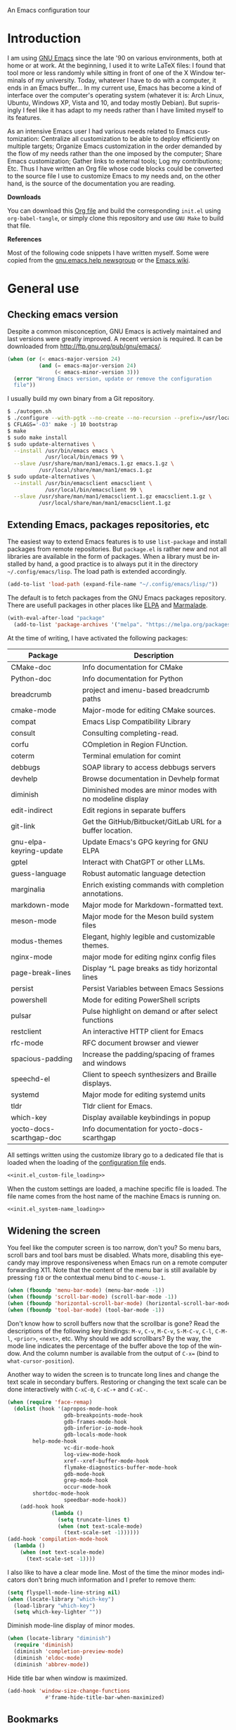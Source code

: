 An Emacs configuration tour

#+startup: overview
#+language: en
#+drawers: PROPERTIES FEEDSTATUS
#+filetags: emacs
#+todo: TODO | DONE CANCELED
#+style: <link rel="stylesheet" type="text/css" href="css/clean.css" />
#+options: H:2 toc:nil todo:t email:t ^:nil

* Introduction

I am using [[http://www.gnu.org/software/emacs/][GNU Emacs]] since the late '90 on various environments, both
at home or at work. At the beginning, I used it to write LaTeX files:
I found that tool more or less randomly while sitting in front of one
of the X Window terminals of my university. Today, whatever I have to
do with a computer, it ends in an Emacs buffer... In my current use,
Emacs has become a kind of interface over the computer's operating
system (whatever it is: Arch Linux, Ubuntu, Windows XP, Vista and 10,
and today mostly Debian).  But suprisingly I feel like it has adapt to
my needs rather than I have limited myself to its features.

As an intensive Emacs user I had various needs related to Emacs
customization: Centralize all customization to be able to deploy
efficiently on multiple targets; Organize Emacs customization in the
order demanded by the flow of my needs rather than the one imposed by
the computer; Share Emacs customization; Gather links to external
tools; Log my contributions; Etc. Thus I have written an Org file
whose code blocks could be converted to the source file I use to
customize Emacs to my needs and, on the other hand, is the source of
the documentation you are reading.

*Downloads*

You can download this [[file:README.org][Org file]] and build the corresponding =init.el= using
=org-babel-tangle=, or simply clone this repository and use =GNU Make=
to build that file.

*References*

Most of the following code snippets I have written myself. Some were
copied from the [[https://lists.gnu.org/mailman/listinfo/help-gnu-emacs][gnu.emacs.help newsgroup]] or the [[http://www.emacswiki.org/][Emacs wiki]].

* General use
** Header                                                          :noexport:

#+begin_src emacs-lisp :tangle init.el :noweb tangle
<<init.el_header>>
#+end_src

** Checking emacs version

Despite a common misconception, GNU Emacs is actively maintained and
last versions were greatly improved. A recent version is required. It
can be downloaded from http://ftp.gnu.org/pub/gnu/emacs/.

#+begin_src emacs-lisp :tangle init.el
(when (or (< emacs-major-version 24)
          (and (= emacs-major-version 24)
               (< emacs-minor-version 3)))
  (error "Wrong Emacs version, update or remove the configuration
  file"))
#+end_src

I usually build my own binary from a Git repository.

#+begin_src sh
    $ ./autogen.sh
    $ ./configure --with-pgtk --no-create --no-recursion --prefix=/usr/local
    $ CFLAGS='-O3' make -j 10 bootstrap
    $ make
    $ sudo make install
    $ sudo update-alternatives \
      --install /usr/bin/emacs emacs \
                /usr/local/bin/emacs 99 \
      --slave /usr/share/man/man1/emacs.1.gz emacs.1.gz \
              /usr/local/share/man/man1/emacs.1.gz
    $ sudo update-alternatives \
      --install /usr/bin/emacsclient emacsclient \
                /usr/local/bin/emacsclient 99 \
      --slave /usr/share/man/man1/emacsclient.1.gz emacsclient.1.gz \
              /usr/local/share/man/man1/emacsclient.1.gz
#+end_src

** Extending Emacs, packages repositories, etc

The easiest way to extend Emacs features is to use =list-package= and
install packages from remote repositories. But =package.el= is rather
new and not all libraries are available in the form of packages. When
a library must be installed by hand, a good practice is to always put
it in the directory =~/.config/emacs/lisp=. The load path is extended
accordingly.

#+begin_src emacs-lisp :tangle init.el
(add-to-list 'load-path (expand-file-name "~/.config/emacs/lisp/"))
#+end_src

The default is to fetch packages from the GNU Emacs packages
repository. There are usefull packages in other places like [[http://tromey.com/elpa/][ELPA]] and
[[http://marmalade-repo.org/][Marmalade]].

#+begin_src emacs-lisp :tangle init.el
(with-eval-after-load "package"
  (add-to-list 'package-archives '("melpa". "https://melpa.org/packages/")))
#+end_src

At the time of writing, I have activated the following packages:

#+begin_src emacs-lisp :exports results :results value raw
(let ((descriptions "|Package|Description|\n|---|\n"))
  (dolist (package (sort package-alist) descriptions)
    (let ((name (car package))
          (desc (package-desc-summary (cadr package))))
    (setq descriptions
          (concat descriptions (format "|%s|%s|\n" name desc))))))
#+end_src

#+RESULTS:
| Package                  | Description                                                |
|--------------------------+------------------------------------------------------------|
| CMake-doc                | Info documentation for CMake                               |
| Python-doc               | Info documentation for Python                              |
| breadcrumb               | project and imenu-based breadcrumb paths                   |
| cmake-mode               | Major-mode for editing CMake sources.                      |
| compat                   | Emacs Lisp Compatibility Library                           |
| consult                  | Consulting completing-read.                                |
| corfu                    | COmpletion in Region FUnction.                             |
| coterm                   | Terminal emulation for comint                              |
| debbugs                  | SOAP library to access debbugs servers                     |
| devhelp                  | Browse documentation in Devhelp format                     |
| diminish                 | Diminished modes are minor modes with no modeline display  |
| edit-indirect            | Edit regions in separate buffers                           |
| git-link                 | Get the GitHub/Bitbucket/GitLab URL for a buffer location. |
| gnu-elpa-keyring-update  | Update Emacs's GPG keyring for GNU ELPA                    |
| gptel                    | Interact with ChatGPT or other LLMs.                       |
| guess-language           | Robust automatic language detection                        |
| marginalia               | Enrich existing commands with completion annotations.      |
| markdown-mode            | Major mode for Markdown-formatted text.                    |
| meson-mode               | Major mode for the Meson build system files                |
| modus-themes             | Elegant, highly legible and customizable themes.           |
| nginx-mode               | major mode for editing nginx config files                  |
| page-break-lines         | Display ^L page breaks as tidy horizontal lines            |
| persist                  | Persist Variables between Emacs Sessions                   |
| powershell               | Mode for editing PowerShell scripts                        |
| pulsar                   | Pulse highlight on demand or after select functions        |
| restclient               | An interactive HTTP client for Emacs                       |
| rfc-mode                 | RFC document browser and viewer                            |
| spacious-padding         | Increase the padding/spacing of frames and windows         |
| speechd-el               | Client to speech synthesizers and Braille displays.        |
| systemd                  | Major mode for editing systemd units                       |
| tldr                     | Tldr client for Emacs.                                     |
| which-key                | Display available keybindings in popup                     |
| yocto-docs-scarthgap-doc | Info documentation for yocto-docs-scarthgap                |


All settings written using the customize library go to a dedicated
file that is loaded when the loading of the [[file:.init.el][configuration file]] ends.

#+begin_src emacs-lisp :noweb yes
<<init.el_custom-file_loading>>
#+end_src

When the custom settings are loaded, a machine specific file is
loaded. The file name comes from the host name of the machine Emacs is
running on.

#+begin_src emacs-lisp :noweb yes
<<init.el_system-name_loading>>
#+end_src

** Widening the screen

You feel like the computer screen is too narrow, don't you? So menu
bars, scroll bars and tool bars must be disabled. Whats more,
disabling this eyecandy may improve responsiveness when Emacs run on a
remote computer forwarding X11. Note that the content of the menu bar
is still available by pressing =f10= or the contextual menu bind to
=C-mouse-1=.

#+begin_src emacs-lisp :tangle init.el
(when (fboundp 'menu-bar-mode) (menu-bar-mode -1))
(when (fboundp 'scroll-bar-mode) (scroll-bar-mode -1))
(when (fboundp 'horizontal-scroll-bar-mode) (horizontal-scroll-bar-mode -1))
(when (fboundp 'tool-bar-mode) (tool-bar-mode -1))
#+end_src

Don't know how to scroll buffers now that the scrollbar is gone? Read
the descriptions of the following key bindings: =M-v=, =C-v=, =M-C-v=,
=S-M-C-v=, =C-l=, =C-M-l=, =<prior>=, =<next>=, etc. Why should we add
scrollbars? By the way, the mode line indicates the percentage of the
buffer above the top of the window. And the column number is available
from the output of =C-x== (bind to =what-cursor-position=).

Another way to widen the screen is to truncate long lines and change
the text scale in secondary buffers. Restoring or changing the text
scale can be done interactively with =C-xC-0=, =C-xC-+= and =C-xC-=.

#+begin_src emacs-lisp :tangle init.el
  (when (require 'face-remap)
    (dolist (hook '(apropos-mode-hook
                    gdb-breakpoints-mode-hook
                    gdb-frames-mode-hook
                    gdb-inferior-io-mode-hook
                    gdb-locals-mode-hook
  		  help-mode-hook
                    vc-dir-mode-hook
                    log-view-mode-hook
                    xref--xref-buffer-mode-hook
                    flymake-diagnostics-buffer-mode-hook
                    gdb-mode-hook
                    grep-mode-hook
                    occur-mode-hook
  		  shortdoc-mode-hook
                    speedbar-mode-hook))
      (add-hook hook
                (lambda ()
                  (setq truncate-lines t)
                  (when (not text-scale-mode)
                    (text-scale-set -1))))))
  (add-hook 'compilation-mode-hook
    (lambda ()
      (when (not text-scale-mode)
        (text-scale-set -1))))
#+end_src

I also like to have a clear mode line. Most of the time the minor
modes indicators don't bring much information and I prefer to remove
them:
#+begin_src emacs-lisp :tangle init.el
  (setq flyspell-mode-line-string nil)
  (when (locate-library "which-key")
    (load-library "which-key")
    (setq which-key-lighter ""))
#+end_src

Diminish mode-line display of minor modes.

#+begin_src emacs-lisp :tangle init.el
(when (locate-library "diminish")
  (require 'diminish)
  (diminish 'completion-preview-mode)
  (diminish 'eldoc-mode)
  (diminish 'abbrev-mode))
#+end_src

Hide title bar when window is maximized.

#+begin_src emacs-lisp :tangle init.el
(add-hook 'window-size-change-functions
            #'frame-hide-title-bar-when-maximized)
#+end_src

** Bookmarks

Lighter bookmark menu: Filenames are hidden and more horizontal space
is dedicated to bookmark names.

#+begin_src emacs-lisp :tangle init.el
(with-eval-after-load "bookmark"
  (setq bookmark-bmenu-file-column 60
        bookmark-bmenu-toggle-filenames nil))
#+end_src

Completion of bookmark name uses substring style.

#+begin_src emacs-lisp :tangle init.el
(add-to-list 'completion-category-overrides '(bookmark (styles substring)))
#+end_src

** Buffers

Keybindings to view differences between a buffer and the underlying
file.

#+begin_src emacs-lisp :tangle init.el
  (defun diff-with-file ()
    (interactive)
    (let* ((buf (current-buffer))
  	 (file (buffer-file-name buf)))
      (when (not file) (error "Specified buffer has no file"))
      (diff-buffer-with-file)))

  (keymap-set ctl-x-x-map "=" 'diff-with-file)

  (defun buffer-menu-view-differences ()
    (interactive nil Buffer-menu-mode)
    (let* ((buf (Buffer-menu-buffer t))
  	 (file (buffer-file-name buf)))
      (cond
       ((not file) (error "Specified buffer has no file"))
       ((and buf (with-current-buffer buf
                   (diff-buffer-with-file)))))))

  (keymap-set Buffer-menu-mode-map "=" 'buffer-menu-view-differences)
#+end_src

** Remember

I used to use Org mode (this buffer!). But nowadays I prefer to stick
to the universal Markdown or ReStructuredText formats.

Thus I add to find an alternative for "Org capture" and just switched
to good old "Remember mode" to remember data.

Notes are appended to a dedicated remember data file in Markdown mode,
with a date tag and a properly formatted link to buffer file.

#+begin_src emacs-lisp :tangle init.el
  (defun markdown-buffer-file-name-as-link (&optional buffer)
    "Return link to file BUFFER is visiting, or nil if none."
    (let ((buffer (get-buffer (or buffer (current-buffer)))))
      (let* ((buffer (or (buffer-base-buffer buffer) buffer))
             (filepath (buffer-file-name buffer))
             (name (buffer-name buffer)))
        (when filepath
          (concat "[" name "]("
                  (url-encode-url (concat "file://" filepath))
                  ")")))))

  (defun markdown-insert-buffer-file-link (buffer)
    "Insert link to file visited by BUFFER."
    (interactive "bBuffer: ")
    (let ((link (markdown-buffer-file-name-as-link buffer)))
      (if link
  	(insert link)
        (message "Buffer not visiting a file"))))

  (defun markdown-date-tag (format-string)
    "Return date tag."
    (concat "[date]:# \"" (format-time-string format-string) "\""))

  (defun markdown-insert-date-tag (&optional format-string)
    "Insert a date tag.
    Use FORMAT-STRING as format, see `format-time-string'; Default to the
    locale's date and time format."
    (interactive)
    (insert (markdown-date-tag (or format-string "%c"))))

  (defvar remember-markdown-title-level 2)

  (require 'remember)
  (defun remember-markdown-format-note (text)
    "Meant to be used with `remember-text-format-function'.
    It returns the text to be remembered, formatted as a Markdown section of
    level `remember-markdown-title-level'."
    (let ((desc (remember-buffer-desc)))
      (with-temp-buffer
        (markdown-insert-header remember-markdown-title-level desc)
        (end-of-line)
        (insert (concat "\n"
                        (markdown-date-tag remember-time-format) "\n\n"
                        text))
        (buffer-string))))

  (defvar remember-data-files-regex "\\.md\\'")

  (defun remember-append-in-data-directory ()
    "Append remember data to a file in `remember-data-directory'.
  The file is read from minibuffer."
    (let* ((name
  	 (completing-read "Remember in file: "
  			  (directory-files
  			   (expand-file-name remember-data-directory)
  			   nil
  			   remember-data-files-regex)))
          (remember-data-file (expand-file-name name remember-data-directory)))
      (remember-append-to-file)))

  (defvar remember-markdown-archive-file "~/Documents/Notes/Archives.md")

  (defun remember-markdown-archive-note ()
    "Archive current note.
  The note is moved to `remembre-markdown-archive-file'."
    (interactive)
    (when (markdown-heading-at-point)
      (next-line))
    (save-mark-and-excursion
      (markdown-kill-outline)
      (let ((buf (find-buffer-visiting remember-markdown-archive-file))
  	  (text (current-kill 0)))
        (if buf
  	  (with-current-buffer buf
  	    (goto-char (point-max))
  	    (insert text))
  	(append-to-file text nil remember-markdown-archive-file)))))

  (define-prefix-command 'remember-prefix-map)
  (keymap-global-set "C-x M-r" 'remember-prefix-map)
  (keymap-set remember-prefix-map "r" 'remember)
  (keymap-set remember-prefix-map "c" 'remember-clipboard)
  (keymap-set remember-prefix-map "R" 'remember-region)
  (keymap-set remember-prefix-map "n" 'remember-notes)

  (with-eval-after-load "remember"
  (define-derived-mode remember-mode markdown-mode "Remember"
    "Major mode for output from \\[remember].
  This buffer is used to collect data written in Markdown format that you
  want to remember.
  \\<remember-mode-map>
  Just hit \\[remember-finalize] when you're done entering, and it will file
  the data away for latter retrieval, and possible indexing.
  \\{remember-mode-map}"
    ;; restore Markdown mode keybindings overwritten in
    ;; remember-mode-map
    (keymap-local-set "C-c C-s" markdown-mode-style-map)

    (setq header-line-format
  	(substitute-command-keys
  	 "Edit, then exit with `\\[remember-finalize]' or abort with \
  `\\[remember-destroy]'")))

  (setq remember-notes-initial-major-mode 'markdown-mode
        remember-annotation-functions '(markdown-buffer-file-name-as-link)
        remember-handler-functions '(remember-append-in-data-directory)
        remember-data-directory "~/Documents/Notes"
        remember-data-file (expand-file-name "Remember.md"
      					   remember-data-directory)
        remember-text-format-function 'remember-markdown-format-note
        remember-time-format "%c"
        remember-leader-text nil))
#+end_src

** Generic modes

From the docstring: Generic modes provide basic comment and font-lock
functionality for "generic" files. (Files which are too small to
warrant their own mode, but have comment characters, keywords, and the
like.)

The file =generic-x.el= contains a collection of generic modes. The
default is to enable generic modes according to the host operating
system; I prefer to always define MS Windows generic modes for I
sometime have to work on script files for the MS Windows command
line...

#+begin_src emacs-lisp :tangle init.el
  (load "generic-x")
  (setq generic-extras-enable-list
        (append generic-default-modes
                generic-mswindows-modes
                generic-unix-modes))
  (load "generic-x")
#+end_src

The =systemd= and =conan= configuration files are Conf files.

#+begin_src emacs-lisp :tangle init.el
  (add-to-list 'auto-mode-alist '("\\.service\\'" . conf-mode))
  (add-to-list 'auto-mode-alist '("conanfile.txt\\'" . conf-mode))
#+end_src

Bind =rc-generic-mode= to Visual Studio Resource files.

#+begin_src emacs-lisp :tangle init.el
    (add-to-list 'auto-mode-alist
                 '("\\.rc2\\'" . rc-generic-mode))
  (add-to-list 'auto-mode-alist
               '("\\git-rebase-todo\\'" . default-generic-mode))
#+end_src

** Auto insertion at file creation

Auto insertion of templates at file creation is enabled and the
location where templates are searched is defined.

#+begin_src emacs-lisp :tangle init.el
(auto-insert-mode)
(let ((file (expand-file-name "~/Modèles")))
  (when (file-exists-p file)
    (setq auto-insert-directory file)))
#+end_src

** Revert buffers on file changes

Reverts any buffer associated with a file when the file changes on
disk. For files with =.log= extension, the tail is constantly
followed.

#+begin_src emacs-lisp :tangle init.el
(global-auto-revert-mode)

(add-hook 'find-file-hook
          (lambda()
             (when (and (buffer-file-name)
                        (equal (file-name-extension (buffer-file-name)) "log"))
               (auto-revert-tail-mode))))
#+end_src

** Handle long lines

#+begin_src emacs-lisp :tangle init.el
(global-so-long-mode 1)
#+end_src

To prevent long lines, enable display of the fill column indicator.

#+begin_src emacs-lisp :tangle init.el
(global-display-fill-column-indicator-mode t)
(setq global-display-fill-column-indicator-modes '((not special-mode) prog-mode))
#+end_src

** Moving between windows and selecting buffers

Usually the frame is split at most twice. I find =C-xo= sufficient to
change the selected window along the three candidates.

To select a buffer I often use =C-xb= and completion. When my brain
can't remember the buffer name, I use the default buffer menu
(accessible from =C-xC-b= and =C-uC-xC-b=).

Some side windows are identified, so their location is predictable and
I can get rid of all of them with a single =C-xws=!

#+begin_src emacs-lisp :tangle init.el
  (defvar side-windows-parameters
    '(window-parameters . ((no-other-window . nil)
                           (no-delete-other-windows . t))))

  (setq fit-window-to-buffer-horizontally t
        window-resize-pixelwise t
        window-sides-vertical nil)

  (defun toggle-side-windows-configuration ()
    (let ((fullscreen (frame-parameter (window-frame) 'fullscreen))
  	(side-window-width (/ (frame-width) 3)))
      (if fullscreen
          (setq display-buffer-alist
                `((,(concat
  		   "\\*eldoc.*\\*\\|"
  		   (regexp-opt
  		   '("*xref*" "*grep*" "*Occur*" "*Help*" "*Apropos*"
  		     "*faces*" "*Colors*" "*Remember*" "*Shortdoc string*") t))
                   display-buffer-in-side-window
                   (side . right) (slot . 0) (window-width . ,side-window-width)
                   ,side-windows-parameters)
                  ("\\*\\(?:.*Async Shell Command\\|compilation\\|Compile-Log\\|Native-compile-Log\\|Async-native-compile-log\\)\\*"
                   display-buffer-in-side-window
                   (side . right) (slot . 1) (window-width . ,side-window-width)
  		 ,side-windows-parameters)
  		("\\*\\(?:.*Flymake.*\\|Warning\\)\\*"
                   display-buffer-in-side-window
                   (side . bottom) (slot . 1) (window-height . 10)
  		  ,side-windows-parameters))
                window-min-width 40)
        (setq display-buffer-alist nil
              window-min-width 10))))

  (add-hook 'window-state-change-hook
            'toggle-side-windows-configuration)
#+end_src

** Completion

The vanilla completion window is hidden if not explicitly asked
for. It has no modeline. And follows a horizontal layout.

#+begin_src emacs-lisp :tangle init.el
  (setq completions-detailed t
        completions-format 'one-column
        completions-group t
        completions-max-height 15
        completions-sort 'historical
        completion-auto-select 'second-tab
        completion-auto-help t
        completion-show-help nil)

  (add-hook 'completion-list-mode-hook
            (lambda ()
              (setq-local mode-line-format nil)
              (setq truncate-lines t)
  	      (hl-line-mode)))
#+end_src

Use =icomplete= for minibuffer completion.  Don't show matches on no
input to keep display lean and also because it doesn't work with
=multi-occur= and other features based on multi-buffer selection.

#+begin_src emacs-lisp :tangle init.el
  (setq icomplete-in-buffer nil
        icomplete-show-matches-on-no-input nil
        icomplete-tidy-shadowed-file-names t)
  (icomplete-mode 1)

  (when (locate-library "marginalia")
    (require 'marginalia)
    (setq marginalia-align 'right)
    (marginalia-mode 1))
#+end_src

When available, use =corfu= for completion in region.

#+begin_src emacs-lisp :tangle init.el
  (when (locate-library "corfu")
    (require 'corfu)
    (global-corfu-mode 1)
    (setq corfu-auto t))
#+end_src

When reading file or buffer names the case will be ignored.

#+begin_src emacs-lisp :tangle init.el
(setq read-file-name-completion-ignore-case t
      read-buffer-completion-ignore-case t)
#+end_src

** Cycling spacing

#+begin_src emacs-lisp :tangle init.el
(keymap-global-set "M-SPC" 'cycle-spacing)
#+end_src

** Empty scratch buffer

#+begin_src emacs-lisp :tangle init.el
(setq initial-scratch-message nil)
#+end_src

** Diary and calendar customization

A diary file is automatically created.

#+begin_src emacs-lisp :tangle init.el
(let ((file (expand-file-name "~/.config/emacs/diary")))
  (when (not (file-exists-p file))
    (write-region "" nil file))
  (setq diary-file file))
#+end_src

The calendar is configured to match the french standards.

#+begin_src emacs-lisp :tangle init.el
(setq european-calendar-style t
      calendar-time-display-form
      '(24-hours ":" minutes
                 (if time-zone " (") time-zone (if time-zone ")"))
      calendar-week-start-day 1
      calendar-intermonth-text
      '(propertize
        (format "%2d"
                (car
                 (calendar-iso-from-absolute
                  (calendar-absolute-from-gregorian (list month day year)))))
        'font-lock-face 'font-lock-function-name-face))

(setq view-diary-entries-initially t
      number-of-diary-entries [0 2 2 2 2 4 1]
      mark-diary-entries-in-calendar t
      view-calendar-holidays-initially nil
      mark-holidays-in-calendar t
      general-holidays nil
      hebrew-holidays nil
      all-christian-calendar-holidays t
      islamic-holidays nil
      oriental-holidays nil)

(add-hook 'today-visible-calendar-hook 'calendar-mark-today)

(add-hook 'diary-display-hook 'fancy-diary-display)
#+end_src

French holidays are be added to the calendar. Note that Christian
holidays are already present into the calendar since we have set
=all-christian-calendar-holidays= to =t=.

#+begin_src emacs-lisp :tangle init.el
(setq french-holiday
      '((holiday-fixed 1 1 "Jour de l'an")
        (holiday-fixed 5 1 "Fête du travail")
        (holiday-fixed 5 8 "Victoire 1945")
        (holiday-fixed 7 14 "Fête nationale")
        (holiday-fixed 11 1 "Toussaint")
        (holiday-fixed 11 11 "Armistice 1918")))

(setq holiday-other-holidays
      (append french-holiday holiday-other-holidays))
#+end_src

** Electric modes

Enable pairing to insert pairs of matching characters.

#+begin_src emacs-lisp :tangle init.el
(electric-pair-mode)
#+end_src

** Save place

Automatically save place of cursor in each file.

#+begin_src emacs-lisp :tangle init.el
(save-place-mode 1)
#+end_src

** Archives display

#+begin_src emacs-lisp :tangle init.el
(require 'tar-mode)
(setq tar-mode-show-date t)
#+end_src

** Time and date

When working in a console, it is sometime usefull to get the time:
=M-! date= is ok for this. To display the time in the modeline there
is =display-time-mode=.

#+begin_src emacs-lisp :tangle init.el
(require 'time)
(add-hook 'display-time-mode-hook
          (lambda ()
             (setq display-time-day-and-date nil
                   display-time-24hr-format t
                   display-time-use-mail-icon nil
                   display-time-format "%A,%e %B %Y %R")))
#+end_src

** Syntax highlighting

#+begin_src emacs-lisp :tangle init.el
(add-hook 'font-lock-mode-hook
          (lambda ()
             (show-paren-mode)))

(add-hook 'show-paren-mode-hook
          (lambda ()
             (setq show-paren-style 'parenthesis)))
#+end_src

** Final new line

All files will have a newline at their end.

#+begin_src emacs-lisp :tangle init.el
(setq require-final-newline t)
#+end_src

** Display settings

Group buffers by their major modes when using the contextual menu to
select a buffer.

#+begin_src emacs-lisp :tangle init.el
(context-menu-mode)
(with-eval-after-load "mouse"
  (setq mouse-buffer-menu-mode-mult 2)
  (add-to-list 'mouse-buffer-menu-mode-groups '("Dired" . "Dired"))
  (add-to-list 'mouse-buffer-menu-mode-groups '("tex" . "TeX/LaTeX")))
#+end_src

Highlight the current line and indicates buffer boundaries in table
based buffers and alike ones.

#+begin_src emacs-lisp :tangle init.el
  (dolist (hook '(tabulated-list-mode-hook
                  bookmark-bmenu-mode-hook
                  log-view-mode-hook))
    (add-hook hook
              (lambda ()
                (hl-line-mode)
                (setq indicate-buffer-boundaries
                      '((top . left) (bottom . right))))))
#+end_src

Silent bell.

#+begin_src emacs-lisp :tangle init.el
  (setq visible-bell t)
  (if (functionp 'flash-echo-area-bell-function)
      (setq ring-bell-function 'flash-echo-area-bell-function))
#+end_src

Use pixel precision scrolling.

#+begin_src emacs-lisp :tangle init.el
(pixel-scroll-precision-mode)
(setq pixel-scroll-precision-large-scroll-height 40.0)
#+end_src

Outline minor mode uses in-margins buttons. An unhidden blank line is
kept before headings. And the =C-c @= key binding is defined to toggle
outline minor mode.

#+begin_src emacs-lisp :tangle init.el
(setq outline-minor-mode-use-buttons 'in-margins
      outline-blank-line t)

(define-prefix-command 'outline-minor-prefix-map)
(keymap-global-set "C-c @" 'outline-minor-prefix-map)
(keymap-set outline-minor-prefix-map "t" 'outline-minor-mode)
#+end_src

** Tab bar

I like tabs but want them to use the same keybindings as GTK-based
applications. Also I want new tabs to display bookmarks.

#+begin_src emacs-lisp :tangle init.el
  (require 'bookmark)
  (defun get-or-build-bookmark-buffer ()
    (cond
     ((get-buffer bookmark-bmenu-buffer))
     (t (save-excursion
          (save-window-excursion
            (bookmark-bmenu-list)
            (get-buffer bookmark-bmenu-buffer))))))

  (when (featurep 'tab-bar)
    (setq tab-bar-close-button-show 'selected
          tab-bar-close-last-tab-choice 'delete-frame
          tab-bar-close-tab-select 'left
          tab-bar-new-tab-choice 'get-or-build-bookmark-buffer
          tab-bar-select-tab-modifiers '(meta)
          tab-bar-format '(tab-bar-format-menu-bar
  			 tab-bar-format-history
  			 tab-bar-format-tabs
      			 tab-bar-separator)
      	tab-bar-show t)

    (keymap-set tab-prefix-map "1" nil)
    (keymap-global-set "C-<next>" 'tab-bar-switch-to-next-tab)
    (keymap-global-set "C-<prior>" 'tab-bar-switch-to-prev-tab)
    (keymap-global-set "C-S-<next>" (lambda () (interactive) (tab-bar-move-tab 1)))
    (keymap-global-set "C-S-<prior>" (lambda () (interactive) (tab-bar-move-tab -1))))
#+end_src

** Frame customization definitions

#+begin_src emacs-lisp
(setq default-frame-alist
      '((menu-bar-lines . nil)
        (tool-bar-lines . nil)
        (vertical-scroll-bars . nil)
        (horizontal-scroll-bars . nil)
        (font . "Inconsolata-10")
        (cursor-color . "red3")))
#+end_src

** Documentation, help

Make local documentation in Info format available to Emacs.

#+begin_src emacs-lisp :tangle init.el
  (add-hook 'Info-mode-hook
            (lambda ()
               (setq truncate-lines t)))

  (let ((path (expand-file-name "~/.local/share/info/")))
    (when (file-accessible-directory-p path)
      (add-to-list 'Info-additional-directory-list path)))
#+end_src

Extend keybinding documentation with Which Key mode and make it use
Unicode.

#+begin_src emacs-lisp :tangle init.el
  (when (locate-library "which-key")
    (require 'which-key)
    (setq which-key-dont-use-unicode nil)
    (which-key-mode 1)

    (which-key-add-key-based-replacements
      "<f1> 4"        "help-other-win"
      "<f1>"          "help"
      "<f2>"          "2-column"
      "C-c"           "mode-and-user"
      "C-h 4"         "help-other-win"
      "C-h"           "help"
      "C-x 4"         "other-window"
      "C-x 5"         "other-frame"
      "C-x 6"         "2-column"
      "C-x 8"         "insert-special"
      "C-x 8 e"       "emoji"
      "C-x C-a"       "gud"
      "C-x C-k C-q"   "kmacro-counters"
      "C-x C-k C-r a" "kmacro-add"
      "C-x C-k C-r"   "kmacro-register"
      "C-x C-k"       "keyboard-macros"
      "C-x RET"       "encoding/input"
      "C-x a i"       "abbrevs-inverse-add"
      "C-x a"         "abbrevs"
      "C-x n"         "narrowing"
      "C-x p"         "projects"
      "C-x r"         "reg/rect/bkmks"
      "C-x t ^"       "tab-bar-detach"
      "C-x t"         "tab-bar"
      "C-x v M"       "vc-mergebase"
      "C-x v b"       "vc-branch"
      "C-x v"         "version-control"
      "C-x w ^"       "window-detach"
      "C-x w"         "window-extras"
      "C-x w f"       "window-layout-flip"
      "C-x w r"       "window-layout-rotate"
      "C-x w o"       "rotate-windows"
      "C-x x"         "buffer-extras"
      "C-x"           "extra-commands"
      "M-g"           "goto-map"
      "M-s h"         "search-highlight"
      "M-s"           "search-map")

    (with-eval-after-load 'edebug
      (which-key-add-key-based-replacements
        edebug-global-prefix "edebug")) ; default = "C-x X"
    (with-eval-after-load 'gud
      (which-key-add-key-based-replacements
        gud-key-prefix "gud")) ; default = "C-x C-a"
    (with-eval-after-load 'page-ext
      (which-key-add-key-based-replacements
        "C-x C-p" "page-extras"))
    (with-eval-after-load 'org
      (which-key-add-keymap-based-replacements org-mode-map
        "C-c \""      "org-plot"
        "C-c C-v"     "org-babel"
        "C-c C-x"     "org-extra-commands")))
#+end_src

Prevent dynamic documentation (provided by Eldoc mode) from resizing
echo area.

#+begin_src emacs-lisp :tangle init.el
(with-eval-after-load "eldoc"
  (setq eldoc-echo-area-use-multiline-p nil))
#+end_src

Turn visual line mode in =*eldoc*= buffer.

#+begin_src emacs-lisp :tangle init.el
  (add-hook 'special-mode-hook
  	  (lambda ()
  	    (when (string-match "^\\*eldoc.*\\*$" (buffer-name))
  	      (visual-line-mode)
  	      (when (not text-scale-mode)
                      (text-scale-set -1)))))
#+end_src

** Server, daemon

A server is started if and only if the running process is not a daemon
and there is not already a server started. In that way the Emacs
client will always find someone to talk to.

#+begin_src emacs-lisp :tangle init.el
(add-hook 'server-switch-hook 'raise-frame)

(load-library "server")
(when (not (or (server-running-p) (daemonp)))
  (server-start))
#+end_src

To have =emacsclient= called by =sudoedit=, =git= and other programs
when they are tell to edit a file, [[file:~/.bashrc][Bash configuration file]] contains
the following snippet:

#+begin_src shell-script-mode
builtin type -p emacsclient &>/dev/null
[ -n $@ ] && export EDITOR=emacsclient
#+end_src

I also define an [[file:~/.bash_aliases][Bash alias]] to launch Emacs in terminals:

#+begin_src shell-script-mode
function is_command { type "$1" &> /dev/null; }
is_command emacs      && alias     em='emacsclient -t'
#+end_src

** Minibuffer

Enable minibuffer history:

#+begin_src emacs-lisp :tangle init.el
(savehist-mode)
#+end_src

Override =C-x DEL= default (mapped to =backward-kill-sentence=) to
easily clear minibuffer content:

#+begin_src emacs-lisp :tangle init.el
  (keymap-set minibuffer-mode-map "C-x DEL" 'delete-minibuffer-contents)
#+end_src

** Theme

Apply Modus theme for accessible readability.

#+begin_src emacs-lisp :tangle init.el
  (require 'modus-themes)

  (defun personal-modus-themes-custom-faces ()
    (modus-themes-with-colors
      (custom-set-faces
       ;; variable pitch face in info headings
       `(info-title-1 ((,c :inherit info-title-2 :height 1.2 :foreground ,fg-heading-1)))
       `(info-title-2 ((,c :inherit info-title-3 :height 1.2 :foreground ,fg-heading-2)))
       `(info-title-3 ((,c :inherit info-title-4 :height 1.2 :foreground ,fg-heading-3)))
       `(info-title-4 ((,c :inherit (bold variable-pitch) :height 1.0 :foreground ,fg-heading-4)))
       ;; variable pitch face in markdown headings
       `(markdown-header-face-1 ((,c :inherit markdown-header-face-2 :height 1.2 :foreground ,fg-heading-1)))
       `(markdown-header-face-2 ((,c :inherit markdown-header-face-3 :height 1.2 :foreground ,fg-heading-2)))
       `(markdown-header-face-3 ((,c :inherit markdown-header-face-4 :height 1.2 :foreground ,fg-heading-3)))
       `(markdown-header-face-4 ((,c :inherit (bold variable-pitch) :height 1.0 :foreground ,fg-heading-4)))
       ;; lighter fill column indicator
       `(fill-column-indicator ((,c :background ,bg-dim)))
       ;; smaller line numbers
       `(line-number  ((,c :inherit default :height 0.8 :foreground ,fg-dim))))))

  (setq modus-themes-variable-pitch-ui t
        modus-themes-to-toggle '(modus-operandi-tinted modus-vivendi-tinted))

  (add-hook 'modus-themes-after-load-theme-hook #'personal-modus-themes-custom-faces)

  (load-theme 'modus-vivendi-tinted :no-confirm)
  (personal-modus-themes-custom-faces)
#+end_src

Spacious padding make the UI even more readable.

#+begin_src emacs-lisp :tangle init.el
  (when (locate-library "spacious-padding")
    (require 'spacious-padding)

    (defun my-custom-faces-after-spacious-padding (&rest _)
      "Set face attributes after `spacious-padding-mode'.
  Add this to the `spacious-padding-mode-hook'."
      ;; Add more `set-face-attribute' calls here
      (set-face-attribute 'line-number nil :height 0.8))

    (add-hook 'spacious-padding-mode-hook #'my-custom-faces-after-spacious-padding)
    (add-hook 'after-make-frame-functions #'my-custom-faces-after-spacious-padding)

    (spacious-padding-mode))
#+end_src

** Persistence

Configure emacs mode for persistence.

#+begin_src emacs-lisp :tangle init.el
  (setq desktop-restore-frames nil
        desktop-restore-eager 1
        desktop-lazy-verbose nil
        desktop-buffers-not-to-save "\\` \\|\\*eww\\*")

  (with-eval-after-load "desktop"
    (add-to-list 'desktop-modes-not-to-save 'tar-mode)
    (add-to-list 'desktop-modes-not-to-save 'archive-mode))

  (setq desktop-buffers-not-to-save-function
        (lambda (_filename bufname &rest _)
  	(cond
  	 ((> (buffer-size (get-buffer bufname))
  	     (expt 2 20))
  	  nil)
  	 (t))))
#+end_src

Save Emacs state from one session to another. Note that it must be
done after all customization are loaded.

#+name: init.el_enable_persistence
#+begin_src emacs-lisp
(desktop-save-mode)
#+end_src

** Various

Tired of typing =yes= and =no=? Prefer =y= and =n=!

#+begin_src emacs-lisp :tangle init.el
(fset 'yes-or-no-p 'y-or-n-p)
#+end_src

When available, enable repeat global minor mode to avoid repeating
the prefix keys of some commands binded to multi-key sequences.

#+begin_src emacs-lisp :tangle init.el
  (when (locate-library "repeat")
    (repeat-mode))
#+end_src

  These are some core features disabled for newbies.

  ,#+begin_src emacs-lisp :tangle init.el
  (put 'narrow-to-region 'disabled nil)
  (put 'narrow-to-page 'disabled nil)
  (put 'scroll-left 'disabled nil)
#+end_src

Extend automatic selection of mode based on file name.

#+begin_src emacs-lisp :tangle init.el
  (add-to-list 'auto-mode-alist '("PKGBUILD\\'" . sh-mode))
  (add-to-list 'auto-mode-alist '("\\.yaml\\'" . yaml-ts-mode))
  (add-to-list 'auto-mode-alist '("\\.md\\'" . markdown-ts-mode))
  (add-to-list 'auto-mode-alist '("\\.clang-format\\'" . yaml-ts-mode))
  (add-to-list 'auto-mode-alist '("\\.clang-tidy\\'" . yaml-ts-mode))
  (add-to-list 'auto-mode-alist '("\\.clangd\\'" . yaml-ts-mode))
  (add-to-list 'auto-mode-alist '("\\.ts\\'" . typescript-ts-mode))
#+end_src

Extend executable path.

#+begin_src emacs-lisp :tangle init.el
(add-to-list 'exec-path (expand-file-name "~/.local/bin"))
#+end_src

Display current working directory in `shell-command` and
`async-shell-command`.
#+begin_src emacs-lisp :tangle init.el
(setq shell-command-prompt-show-cwd t)
#+end_src

Use single character to indicate string truncation.

#+begin_src emacs-lisp :tangle init.el
(setq truncate-string-ellipsis "…")
#+end_src

Prefer tree-sitter based modes.

#+begin_src emacs-lisp :tangle init.el
  (setq major-mode-remap-alist
        '((sh-mode . bash-ts-mode)
          (c++-mode . c++-ts-mode)
          (c-mode . c-ts-mode)
          (css-mode . css-ts-mode)
          (js-mode . js-ts-mode)
  	(javascript-mode . js-ts-mode)
          (json-mode . json-ts-mode)
          (python-mode . python-ts-mode)
          (typescript-mode . typescript-ts-mode)
          (yaml-mode . yaml-ts-mode)))
#+end_src

Set proper keyboard layout to generate up-to-date transient input
method descriptions.

#+begin_src emacs-lisp :tangle init.el
  (with-eval-after-load "quail"
    (add-to-list 'quail-keyboard-layout-alist
                 '("pc105-fr" . "                                &1é2\"3'4(5-6è7_8ç9à0)°=+      aAzZeErRtTyYuUiIoOpP^\"$£      qQsSdDfFgGhHjJkKlLmMù%*µ      <>wWxXcCvVbBnN,?;.:/!§                                    "))
    (quail-set-keyboard-layout "pc105-fr"))
#+end_src
* Programming

** Edition

#+begin_src emacs-lisp :tangle init.el
  (add-hook 'prog-mode-hook
            (lambda ()
              (electric-layout-mode 1)
              (display-line-numbers-mode 1)
              (setq display-line-numbers-widen t)))
#+end_src

** Projects

#+begin_src emacs-lisp :tangle init.el
  (setq project-kill-buffers-display-buffer-list t
        project-vc-merge-submodules nil
        project-compilation-buffer-name-function 'project-prefixed-buffer-name
        project-mode-line t)
#+end_src

** Highlight changes

#+begin_src emacs-lisp :tangle init.el
(add-hook 'prog-mode-hook
  (lambda ()
    (highlight-changes-mode)))

(setq highlight-changes-visibility-initial-state nil
      highlight-changes-invisibility-string "")
#+end_src

** On the fly code check

Flymake is used to check code on the fly.

#+begin_src emacs-lisp :tangle init.el
  (add-hook 'flymake-mode-hook
            (lambda ()
              (keymap-local-set "C-c f d" 'flymake-show-buffer-diagnostics)
              (keymap-local-set "C-c f n" 'flymake-goto-next-error)
              (keymap-local-set "C-c f p" 'flymake-goto-prev-error)))
#+end_src

** Spell checking

When writing code source, I like to have comments, documentation and
string checked for right spelling. But one must check whether there is
a spell checker in path or not.

#+begin_src emacs-lisp :tangle init.el
  (require 'ispell)
  (setq has-spell-checker
        (not (eq (executable-find ispell-program-name) nil)))
  (when has-spell-checker
    (add-hook 'prog-mode-hook
              (lambda ()
                 (setq ispell-local-dictionary "english"
                       flyspell-persistent-highlight nil)))
    (add-hook 'rst-mode-hook
              (lambda ()
                (setq ispell-local-dictionary "english")
                (flyspell-mode))))
#+end_src

Configure =guess-language-mode= to be less intrusive in mode-line.

#+begin_src emacs-lisp :tangle init.el
  (when (locate-library "guess-language")
    (require 'guess-language)
    (setq guess-language-languages '(en fr)
  	guess-language-langcodes
  	'((en "en" "English" "🖍️en" "English")
  	  (fr "francais" "French" "🖍️fr" "French")))
    (add-hook 'text-mode-hook
  	    (lambda ()
  	      (guess-language-mode))))
#+end_src

** Long lines and buffer boundaries

#+begin_src emacs-lisp :tangle init.el
(add-hook 'prog-mode-hook
          (lambda ()
             (setq truncate-lines t
                   indicate-buffer-boundaries '((top . left) (bottom . right)))))
#+end_src

** Code navigation

Another way to browse tags found in the current buffer is to use the
index menu.

#+begin_src emacs-lisp :tangle init.el
(setq imenu-auto-rescan t
      imenu-max-items 35)
#+end_src

#+begin_src emacs-lisp :tangle init.el
  (add-hook 'xref--xref-buffer-mode-hook
              (lambda ()
                (hl-line-mode)))

  (add-hook 'xref-after-update-hook
            #'(lambda ()
                (set (make-local-variable 'outline-regexp)
  					(if (eq xref-file-name-display 'abs)
  					    "/" "[^ 0-9]"))
                (setq outline-default-state 1
                      outline-default-rules '((match-regexp . "ChangeLog\\|test/manual/etags")))
                (outline-minor-mode)))
#+end_src

#+begin_src emacs-lisp :tangle init.el
  (with-eval-after-load 'breadcrumb
    (add-hook 'prog-mode-hook
  	    (lambda ()
  	      (breadcrumb-mode))))
#+end_src

** Abbreviations

The file =~/.config/emacs/abbrev_defs= (or whatever the value of
=abbrev-file-name= is) defines abbreviations and their expansions. It
is read and saved silently.

#+begin_src emacs-lisp :tangle init.el
(let ((file abbrev-file-name))
  (when (file-readable-p file)
    (read-abbrev-file file t)))
(setq save-abbrevs 'silently)
#+end_src

While editing buffers in programming modes, insertion of an
abbreviation is automatically expanded and replaced by its expansion.

#+begin_src emacs-lisp :tangle init.el
(add-hook 'prog-mode-hook
          (lambda ()
             (abbrev-mode)))
#+end_src

An other way to use abbreviations is to expand letters in the buffer
before point by looking for other words that start with those letters
in buffers. Expansion is performed dynamically. I am hooked to this.
To limit the number of dynamic expansions when editing files using
naming conventions mixing uppercase and lowercase letters, case is
significant while searching for expansions.

#+begin_src emacs-lisp :tangle init.el
(setq dabbrev-case-fold-search nil)
#+end_src

** Whitespaces

Key bindings to report and cleanup blank problems in all buffer or at
region.

#+begin_src emacs-lisp :tangle init.el
(require 'whitespace)
(define-prefix-command 'whitespace-prefix-map)
(keymap-global-set "C-c w" 'whitespace-prefix-map)
(keymap-set whitespace-prefix-map "t" 'whitespace-mode)
(keymap-set whitespace-prefix-map "c" 'whitespace-cleanup)
(keymap-set whitespace-prefix-map "r" 'whitespace-report)

(setq whitespace-style
      (quote (face empty spaces tabs newline space-mark trailing
                   tab-mark newline-mark lines-tail)))

(setq whitespace-display-mappings
      '((space-mark 32 [183] [46])
        (newline-mark 10 [182 10])
        (tab-mark 9 [8594 9] [92 9])))
#+end_src

#+begin_src emacs-lisp :tangle init.el
(add-hook 'prog-mode-hook
  (lambda ()
    (setq show-trailing-whitespace t)))
#+end_src

** Glasses

Glasses help reading Camel case. I prefer parentheses to stick to the
preceding identifier and embedded capitals to be downcase.

#+begin_src emacs-lisp :tangle init.el
(require 'glasses)
(setq glasses-separate-parentheses-p nil
      glasses-uncapitalize-p t)
#+end_src

** Version control

I sometimes have directories both under [[http://subversion.apache.org/][Subversion]] and [[http://gitscm.org/][Git]]. As my
preferred version control backend is Git, the list of version control
backends must be reordered.

#+begin_src emacs-lisp :tangle init.el
  (setq vc-handled-backends (cons 'Git (remove 'Git vc-handled-backends))
        vc-find-revision-no-save t)
#+end_src

Comparing revisions using Ediff is so pleasant that it deserves a key
binding, an alternative to the usefull =C-xvD= (binded to
=vc-root-diff=).

#+begin_src emacs-lisp :tangle init.el
(keymap-global-set "C-x v =" 'ediff-revision)
(keymap-global-set "C-x v d" 'vc-diff)
#+end_src

Spell checking is automatically enabled when editing log messages,
whether working with Git or Subversion from a shell, or using Emacs
version control interface.

Note that, when working with Git from a shell, the buffer opened to
edit a log message has =default-generic-mode= enabled because its
content match =generic-find-file-regexp= and
=generic-use-find-file-hook= default value is =t= .

#+begin_src emacs-lisp :tangle init.el
  (when has-spell-checker
    (add-hook 'find-file-hook
              (lambda ()
                 (when (string-match "^svn-commit" (buffer-name))
                   (setq ispell-local-dictionary "english")
                   (flyspell-mode))))

    (add-hook 'default-generic-mode-hook
              (lambda ()
                 (when (equal (buffer-name) "COMMIT_EDITMSG")
                   (setq ispell-local-dictionary "english")
                   (flyspell-mode))))

    (add-hook 'log-edit-mode-hook
              (lambda ()
                 (setq ispell-local-dictionary "english")
                 (flyspell-mode))))
#+end_src

Automatically display window with diff when editing commit messages. 

#+begin_src emacs-lisp :tangle init.el
  (setq log-edit-hook '(log-edit-insert-message-template
  		      log-edit-insert-changelog
  		      log-edit-show-files))

  (when (fboundp 'log-edit-maybe-show-diff)
    (remove-hook 'log-edit-hook #'log-edit-show-files)
    (add-hook 'log-edit-hook #'log-edit-maybe-show-diff))
#+end_src

Shorten the display of the current branch name in the modeline.

#+begin_src emacs-lisp :tangle init.el
(load-library "vc-hooks")
(defun vc-git-mode-line-string (file)
  "Return a string for `vc-mode-line' to put in the mode line for FILE."
  (let* ((rev (vc-working-revision file 'Git))
         (disp-rev (or (vc-git--symbolic-ref file)
                       (substring rev 0 7)))
         (short-rev (if (<= (length disp-rev) 8)
                        disp-rev
                      (concat (substring disp-rev 0 7) "…")))
         (def-ml (vc-default-mode-line-string 'Git file))
         (help-echo (get-text-property 0 'help-echo def-ml))
         (face   (get-text-property 0 'face def-ml)))
    (propertize short-rev
                'face face
                'help-echo (concat help-echo "\nCurrent revision: " rev))))
#+end_src

When using Git in an shell buffer I prefer not to have a pager
filtering the output.

#+begin_src emacs-lisp :tangle init.el
(setenv "GIT_PAGER" "")
#+end_src

While merging changes, when the last conflic is resolved, don't leave
automaticaly =smerge-mode=; Otherwise I tend to use =smerge-mode= key
bindings after the mode has been deactivated.

#+begin_src emacs-lisp :tangle init.el
(require 'smerge-mode)
(with-eval-after-load "smerge-mode"
  (setq smerge-auto-leave nil))
#+end_src

#+begin_src emacs-lisp :tangle init.el
(add-hook 'vc-diff-finish-functions
	  #'(lambda ()
	      (when outline-minor-mode
		(outline-apply-default-state))))
#+end_src

Sharing =*vc-change-log*= and =*vc-diff*= buffers between projects is
error prone and counter-intuitive. I was suggested to add
=rename-uniquely= to the corresponding hooks, =log-view-mode-hook= and
=diff-mode-hook= but it has side effects (like popping new windows on
buffer revert 🤯). So I prefer to patch Emacs sources, see
https://debbugs.gnu.org/cgi/bugreport.cgi?bug=78864.

** Command interpreter

#+begin_src emacs-lisp :tangle init.el
(add-hook 'comint-mode-hook
          (lambda ()
             (setq indicate-empty-lines nil)
             (keymap-set comint-mode-map "C-c C-k" 'comint-kill-subjob)
             (setq comint-terminfo-terminal "ansi")
             (when (eq system-type 'windows-nt)
               (setq comint-process-echoes 'on))))
#+end_src

Improve terminal emulation.

#+begin_src emacs-lisp :tangle init.el
  (when (locate-library "coterm")
    (coterm-mode 1))
#+end_src

** Interactive shell

#+begin_src emacs-lisp :tangle init.el
(add-hook 'shell-mode-hook
          (lambda ()
             (setq shell-font-lock-keywords nil)
             (goto-address-mode)))
#+end_src


An abbreviation is defined for =&> /dev/null=.

#+begin_src emacs-lisp :tangle init.el
(define-abbrev-table 'shell-mode-abbrev-table '(("null" "&> /dev/null")))
#+end_src

#+begin_src emacs-lisp :tangle init.el
  (add-hook 'bash-ts-mode-hook
            (lambda ()
               (keymap-set bash-ts-mode-map "'" 'self-insert-command)))
#+end_src

Make comint process output to interpret OSC commands and configure
Bash prompt to emit such commands to make sure default directory is
updated in shell buffers.

#+begin_src emacs-lisp :tangle init.el
(add-to-list 'comint-output-filter-functions #'comint-osc-process-output)
#+end_src

#+begin_src sh :tangle init_bash.sh
set -x
osc7_cwd() {
    printf "\e]7;file://%s%s\e\\" "$HOSTNAME" "$PWD"
}
PROMPT_COMMAND=${PROMPT_COMMAND:+$PROMPT_COMMAND; }osc7_cwd
set +x
#+end_src

#+begin_src emacs-lisp :tangle init.el
  (add-to-list 'auto-mode-alist '("\\.bash.*" . bash-ts-mode))
#+end_src

** Containers

#+begin_src emacs-lisp :tangle init.el
  (when (featurep 'dockerfile-ts-mode)
    (add-to-list 'auto-mode-alist '("Containerfile" . dockerfile-ts-mode))
    (add-to-list 'auto-mode-alist '("Dockerfile" . dockerfile-ts-mode)))
#+end_src

** Compilation

Colorize compilation output.

#+begin_src emacs-lisp :tangle init.el
  (add-hook 'compilation-filter-hook #'ansi-color-compilation-filter)
  (add-hook 'compilation-filter-hook #'ansi-osc-compilation-filter)

  (add-hook 'compilation-mode-hook
            (lambda ()
              (setq truncate-partial-width-windows nil)
              (keymap-set compilation-mode-map "c" 'compile)))
#+end_src

** Make

#+begin_src emacs-lisp :tangle init.el
(add-hook 'makefile-gmake-mode-hook
          (lambda ()
             (setq tab-width 3)))
#+end_src

** Visual interface to diff and patch

Prefer to run the visual interface to diff in a single frame and split
that frame vertically or horizontally according to the frame geometry.

#+begin_src emacs-lisp :tangle init.el
(require 'ediff)
(add-hook 'ediff-mode-hook
          (lambda ()
             (setq ediff-window-setup-function 'ediff-setup-windows-plain)
             (when (< (* 2 (frame-height)) (frame-width))
               (setq ediff-split-window-function 'split-window-horizontally))))
#+end_src

White space visualization is useful when inspecting diffs. Also
prettification helps reading diffs; A command to easily toggle
prettification is defined.

#+begin_src emacs-lisp :tangle init.el
(require 'outline)
(add-hook 'diff-mode-hook
          (lambda ()
             (setq diff-font-lock-prettify t
                   outline-minor-mode-cycle t)
             (whitespace-mode)
             (outline-minor-mode)))

(defun diff-toggle-font-lock-prettify ()
  (interactive)
  (font-lock-unfontify-buffer)
  (setq diff-font-lock-prettify (not diff-font-lock-prettify))
  (font-lock-update))
#+end_src

#+begin_src emacs-lisp :tangle init.el
(add-hook 'diff-mode-hook #'(lambda ()
			      (setq outline-default-state 1
				    outline-default-rules
				    '(subtree-is-long
				      subtree-has-long-lines
				      (match-regexp . "NEWS\\|test\\|package-lock\\.json\\|poetry\\.lock")))))
#+end_src

** Debugger, GDB

#+begin_src emacs-lisp :tangle init.el
  (require 'gdb-mi)
  (add-hook 'gdb-mode-hook
            (lambda ()
               (setq gdb-show-changed-values t
                     gdb-use-colon-colon-notation nil)))

  (require 'gud)
  (add-hook 'gud-mode-hook
            (lambda ()
               (setq gud-tooltip-mode nil
                     gud-gdb-command-name "gdb --silent --annotate=3")))
#+end_src

#+begin_src emacs-lisp :tangle init.el
(defun alt-valgrind (file)
  (interactive "fEnter file: ")
  (shell-command (concat
                  "valgrind --leak-check=full  " file))
  (switch-to-buffer-other-window "*Shell Command Output*")
  (compilation-shell-minor-mode t))
#+end_src

** Support for C++

C++ developpers often name header files with the =.h= extension, like
C developpers. As I am more interested in C++, the default is to visit
such files in C++ mode. Whats more, candidate extensions for the
source file associated to a =.h= file are reordered to privilege C++
usual extensions rather than C ones (see =ff-find-other-file= binded
to =C-co= for a way to switch between implementation and declaration
on a file name basis).

#+begin_src emacs-lisp :tangle init.el
  (add-to-list 'auto-mode-alist '("\\.h\\'" . c++-ts-mode))
  (add-to-list 'auto-mode-alist '(".clang-format\\'" . yaml-ts-mode))
  (add-to-list 'auto-mode-alist '(".clang-tidy\\'" . yaml-ts-mode))
  (add-to-list 'auto-mode-alist '(".clangd\\'" . yaml-ts-mode))
  (add-to-list 'auto-mode-alist '("conanfile.txt\\'" . conf-mode))

  (require 'find-file)
  (setcdr (assoc "\\.h\\'" cc-other-file-alist)
    (list (list ".cpp" ".cc" ".C" ".CC" ".cxx" ".c")))
#+end_src

Some abbreviation definitions for preprocessor directives are added.

#+begin_src emacs-lisp :tangle init.el
(define-skeleton cc-preprocessor-conditional-group
  "Insert a C preprocessor conditional group"
  "Group macro: " "#ifdef " str ?\n _ ?\n"#endif // " str ?\n)

(define-skeleton cc-preprocessor-not-conditional-group
  "Insert a C preprocessor conditional group"
  "Group macro: " "#ifndef " str ?\n _ ?\n"#endif // " str ?\n)

(define-skeleton cc-preprocessor-create-macro
  "Insert a C preprocessor macro creation"
  "Macro name: " "#define " str " " (skeleton-read "Macro expansion: ") _)

(define-skeleton cc-preprocessor-include-directive
  "Insert a C preprocessor include directive"
  "Header name: " "#include " str _)

(define-abbrev-table 'c++-ts-mode-abbrev-table
  '(("ppif" "" cc-preprocessor-conditional-group)
    ("ppnif" "" cc-preprocessor-not-conditional-group)
    ("ppd" "" cc-preprocessor-create-macro)
    ("ppi" "" cc-preprocessor-include-directive)))
#+end_src

#+begin_src emacs-lisp :tangle init.el
  (require 'c-ts-mode)
  (add-hook 'c++-ts-mode-hook
            (lambda ()
               (setq comment-style 'extra-line)
               (setq indent-tabs-mode nil)
               (keymap-set c++-ts-mode-map "C-c o" 'ff-find-other-file)
               (keymap-set c++-ts-mode-map "C-m" 'c-context-line-break)))
#+end_src

Update default text to insert into new files.

#+begin_src emacs-lisp :tangle init.el
(add-to-list 'auto-insert-alist
             '(("\\.\\([Hh]\\|hh\\|hpp\\)\\'" . "C / C++ header")
  t "#pragma once\n\n"))
#+end_src

** Qt

 #+begin_src emacs-lisp :tangle init.el
(add-to-list 'auto-mode-alist '("\\.qrc\\'" . xml-mode))
(add-to-list 'auto-mode-alist '("\\.qss\\'" . css-mode))
 #+end_src

** Support for Emacs Lisp

#+begin_src emacs-lisp :tangle init.el
(add-hook 'emacs-lisp-mode-hook
          (lambda ()
             (set (make-local-variable 'comment-auto-fill-only-comments) t)
             (set (make-local-variable 'imenu-sort-function)
                  'imenu--sort-by-name)
             (keymap-set emacs-lisp-mode-map "C-c C-f"
               'emacs-lisp-byte-compile)))
#+end_src

To speedup Emacs Lisp execution, code can be compiled. The following
will compile a buffer on save if and only if an associated
byte-compiled file already exists.

#+begin_src emacs-lisp :tangle init.el
(defun byte-compile-current-buffer ()
  "Compile the current buffer if its major mode is
`emacs-lisp-mode' and an associated compiled file already
exists."
  (interactive)
  (when
      (and (eq major-mode 'emacs-lisp-mode)
           (file-exists-p (byte-compile-dest-file buffer-file-name)))
    (byte-compile-file buffer-file-name)))

(add-hook 'after-save-hook 'byte-compile-current-buffer)
#+end_src

** Support for Python

Some Linux distributions (e.g. Arch Linux) ship with both Python 2.x
and 3.x, thus the list of interpreters must be expanded accordingly
for file mode determination.

#+begin_src emacs-lisp :tangle init.el
(with-eval-after-load "python"
  (when (executable-find "python3")
    (setq python-shell-interpreter "python3")))
#+end_src

The style used for docstring is the one found in Django code
source. Outline minor mode put headings on classes and functions.

#+begin_src emacs-lisp :tangle init.el
(require 'python)
    (add-hook 'python-ts-mode-hook
              (lambda ()
                 (setq tab-width 4
                       gud-pdb-command-name (concat python-shell-interpreter " -m pdb ")
                       python-fill-docstring-style 'pep-257
    		   outline-regexp (python-rx (* space) defun))
  	       (outline-minor-mode)))
#+end_src

The Python documentation used to be distributed in Texinfo format. It
is not the case anymore since the documentation is handled by the
Sphinx framework. But it is still possible to generate Texinfo files
using Sphinx; Such files are easy to find on the web (if you don't
want to generate them by yourself...). The =info-look= setting for
=python-mode= must be updated to those new files.

#+begin_src emacs-lisp :tangle init.el
  (require 'info-look)
  (info-lookup-add-help
   :mode 'python-mode
   :regexp "[[:alnum:]_]+"
   :doc-spec '(("(python)Index" nil "")))
#+end_src

Usefull abbreviations.

#+begin_src emacs-lisp :tangle init.el
(define-abbrev-table 'python-mode-abbrev-table
  '(("pdb" "import pdb; pdb.set_trace()")))
#+end_src

Set the name of the Python template to insert at file creation.

#+begin_src emacs-lisp :tangle init.el
(let ((filename "python_template.py"))
  (when (file-exists-p (expand-file-name filename auto-insert-directory))
    (add-to-list 'auto-insert-alist
                 `(python-ts-mode . ,filename))))
#+end_src

** Support for Scheme

#+begin_src emacs-lisp :tangle init.el
(require 'scheme)
(add-hook 'scheme-mode-hook
          (lambda ()
             (setq scheme-program-name "umb-scheme")))
#+end_src

** Support for JavaScript/Typescript

#+begin_src emacs-lisp :tangle init.el
  (add-to-list 'auto-mode-alist '("\\.ts\\'" . typescript-ts-mode))

  (add-hook 'js-ts-mode-hook
            (lambda ()
               (setq indent-tabs-mode nil)
               (subword-mode)))
#+end_src

** Support for SQL

Hitting =;= in an interactive SQL buffer will send the current input
to the process.

#+begin_src emacs-lisp :tangle init.el
(require 'sql)
(setq sql-electric-stuff t)
#+end_src

** Support for PHP

#+begin_src emacs-lisp :tangle init.el
(when (locate-library "php-mode")
  (load-library "php-mode")
  (add-hook 'php-mode-hook 'flymake-mode))
#+end_src

* Text edition

#+begin_src emacs-lisp :tangle init.el
(add-hook 'text-mode-hook
          (lambda ()
             (goto-address-mode)
             (flyspell-mode)))
#+end_src

Insert double angle quotation marks in pairs.

#+begin_src emacs-lisp :tangle init.el
(add-to-list 'electric-pair-text-pairs
	     '(171 . 187))
#+end_src

** Support for SGML, HTML, CSS

It is difficult to avoid long lines when writing SGML files, thus
automatic line breaking is turned off.

#+begin_src emacs-lisp :tangle init.el
(add-hook 'html-mode-hook
          (lambda ()
             (auto-fill-mode -1)
             (abbrev-mode)
             (when has-spell-checker
               (flyspell-mode))))
#+end_src

An abbreviation is defined for the Lorem Ipsum.

#+begin_src emacs-lisp :tangle init.el
(define-abbrev-table 'html-mode-abbrev-table
  '(("lorem"
     "<p>Lorem ipsum dolor sit amet, consectetur adipisicing
elit, sed do eiusmod tempor incididunt ut labore et dolore magna
aliqua. Ut enim ad minim veniam, quis nostrud exercitation
ullamco laboris nisi ut aliquip ex ea commodo consequat. Duis
aute irure dolor in reprehenderit in voluptate velit esse cillum
dolore eu fugiat nulla pariatur. Excepteur sint occaecat
cupidatat non proident, sunt in culpa qui officia deserunt mollit
anim id est laborum.</p>")))
#+end_src

When available, load the package =flymake-csslint= to check code on the
fly.

#+begin_src emacs-lisp :tangle init.el
(when (locate-library "flymake-csslint")
  (require 'flymake-csslint)
  (add-hook 'css-mode-hook 'flymake-mode))
#+end_src

When available, load the package =rainbow-mode= to colorize strings
that represent colors.

#+begin_src emacs-lisp :tangle init.el
(when (locate-library "rainbow-mode")
  (require 'rainbow-mode)
  (add-hook 'css-mode-hook 'rainbow-mode))
#+end_src

** Support for MarkDown

#+begin_src emacs-lisp :tangle init.el
  (when (locate-library "markdown-mode")
    (require 'markdown-mode)
    (setq markdown-asymmetric-header t)
    (add-to-list 'auto-mode-alist '("\\.md\\'" . markdown-mode)))
#+end_src

** Support for TeX and LaTeX

When a file with =.tex= extension is opened, it is parsed to identify
if it is a TeX or a LaTeX file. The latter will be the default if the
parsing fails to identify whether it is a TeX or a LaTeX file.

#+begin_src emacs-lisp :tangle init.el
(setq tex-default-mode 'latex-mode)
#+end_src

#+begin_src emacs-lisp :tangle init.el
  (require 'tex-mode)
  (require 'reftex)
  (setq latex-run-command "latex -synctex=1 -interaction=nonstopmode")
  (add-hook 'latex-mode-hook
            (lambda ()
               (setq comment-style 'plain
                     comment-column 0
                     indent-tabs-mode nil
                     ispell-check-comments nil
                     tex-trailer "\\end{document}"
                     latex-block-default "theorem"
                     latex-block-names
                     '("theorem" "proposition" "definition" "lemma" "multline")
                     tex-open-quote "\\og "
                     tex-close-quote "\\fg")
               (define-skeleton alt-latex-math-env
                 "Create a matching pair of parenthesis."
                 nil 92 40 _ 92 41)
               (define-skeleton alt-latex-displaymath-env
                 "Create a matching pair of brackets."
                 nil 92 91 _ 92 93)
               (add-to-list 'tex-compile-commands
                            '("xdg-open %r.pdf &" "%r.pdf"))
               (reftex-mode t)
               (outline-minor-mode)
               (keymap-set latex-mode-map "M-<tab>" 'info-complete-symbol)
               (keymap-set latex-mode-map "C-c C-s" 'alt-latex-section)
               (keymap-set latex-mode-map "C-c m" 'alt-latex-math-env)
               (keymap-set latex-mode-map "C-c M" 'alt-latex-displaymath-env)))
#+end_src

#+begin_src emacs-lisp :tangle init.el
(add-hook 'tex-shell-hook
          (lambda ()
             (add-to-list 'shell-font-lock-keywords
                    '("^\\(LaTeX Warning:\\|\\!\\)" . font-lock-warning-face))
             (keymap-set tex-shell-map "C-c C-p" 'comint-previous-prompt)))
#+end_src

#+begin_src emacs-lisp :tangle init.el
(defun alt-auto-insert-latex ()
  "Ask the user for a LaTeX class and a language name, then
insert the corresponding template file in current buffer.

The relative name of the template file is LaTeX/CLASS-LANG.tex or
LaTeX/CLASS.tex if language is empty. This file is taken in the
directory `auto-insert-directory'.

If class is empty, the current buffer is expected to belong to a
multi-file document; The user is asked for the name of the main
document, then a skeleton with a reference to that name is
inserted."
  (let* ((class (completing-read "Document class: "
                                 '(("article" 1) ("report" 2) ("book" 3)
                                   ("letter" 4) ("slides" 5) ("exam" 6))))
         (lang (when (not (equal class ""))
                 (completing-read "Main language: "
                                  '(("french" 1) ("english" 2))))))
    (if (not (equal class ""))
        (let ((name (expand-file-name
                     (concat auto-insert-directory "LaTeX/" class
                             (when (not (equal lang ""))
                               (concat "-" lang)) ".tex"))))
          (if (file-readable-p name)
              (progn
                (insert "% Time-stamp: <" (current-time-string)
                        " " (user-login-name) ">\n% Author: "
                        (user-full-name) " <" (progn user-mail-address) ">\n\n")
                (insert-file-contents name))
            (message "No template file %s found" name)))
      (let ((name (read-file-name "Main file: " default-directory "")))
        (insert "% Time-stamp: <" (current-time-string)
                " " (user-login-name) ">\n% Author: " (user-full-name)
                " <" (progn user-mail-address) ">\n\n")
        (goto-char (point))
        (when (not (equal name ""))
          (save-excursion
            (insert "\n\n% Local Variables:\n% tex-main-file: \""
                    name "\"\n% End:\n")))))))

(add-to-list 'auto-insert-alist
             '(latex-mode . alt-auto-insert-latex))
#+end_src

#+begin_src emacs-lisp :tangle init.el
(add-hook 'reftex-mode-hook
          (lambda ()
             (setq reftex-extra-bindings t
                   reftex-enable-partial-scans t
                   reftex-save-parse-info nil
                   reftex-use-multiple-selection-buffers t
                   reftex-label-alist
                   (setq reftex-label-alist
                         '(("theorem" ?h "thr:" "~\\ref{%s}" t
                            (regexp "th\\\(\\\(é\\\|\'e\\\)or\\\(è\\\|\`e\\\)mes?\\\|m\\\.\\\)") nil)
                           ("proposition" ?p "pro:" "~\\ref{%s}" t
                            (regexp "prop\\\(ositions?\\\|.\\\)") nil)
                           ("lemma" ?l "lem:" "~\\ref{%s}" t
                            (regexp "lem\\\(mes?\\\|.\\\)") nil)
                           ("equation" 101 "eq:" "~(\\ref{%s})" t
                            (regexp "\\\(l'\\\)?\\\(é\\\|\'e\\\)quations?") nil)
                           ("example" ?x "exm:" "~\\ref{%s}" t
                            (regexp "exemp\\\(les?\\\|.\\\)")))))
             (defun reftex-page-reference ()
               "Make a LaTeX reference to a page number."
               (interactive)
               (let ((reftex-format-ref-function
                      `(lambda (label format)
                         (concat "~\\pageref{" label "}"))))
                 (reftex-reference)))
             (keymap-set reftex-mode-map "C-c ]" 'reftex-page-reference)
             (define-key-after reftex-mode-menu [pageref]
               '(menu-item "\\pageref" reftex-page-reference) '\\cite)))

(with-eval-after-load "reftex"
  (let ((dir (expand-file-name "~/Documents/Mathématiques/Bibliographie")))
    (when (file-exists-p dir)
      (dolist (name (directory-files dir t ".*\.bib$"))
        (add-to-list 'reftex-default-bibliography name)))))
#+end_src

#+begin_src emacs-lisp :tangle init.el
(defcustom latex-outline-max-level 4
  "Maximum level of outline headings used by imenu."
  :type 'integer
  :group 'tex)
#+end_src

#+begin_src emacs-lisp :tangle init.el
(defvar alt-latex-section-default "paragraph")

(define-skeleton alt-latex-section
  "Create a sectionning command \\SECTION{TITLE} at point."
  (let ((section (completing-read
                  (format "LaTeX section name [%s]: "
                          alt-latex-section-default)
                  latex-section-alist nil nil nil nil
                  alt-latex-section-default)))
    (setq alt-latex-section-default section))
  \n "\\" str ?\{ (skeleton-read "Title: ") ?\} \n \n)
#+end_src

** Support for reStructuredText

Auto fill mode may break the indentation.

#+begin_src emacs-lisp :tangle init.el
(add-hook 'rst-mode-hook
          (lambda ()
            (auto-fill-mode -1)))

(let ((filename "template.rst"))
  (when (file-exists-p (expand-file-name filename auto-insert-directory))
    (add-to-list 'auto-insert-alist
                 `(rst-mode . ,filename))))
#+end_src
* File management

** Replace deletion by move to trash

#+begin_src emacs-lisp :tangle init.el
(setq delete-by-moving-to-trash t)
#+end_src

** File search

The function =xref-matches-in-files= is broken since handling of
binary files is done by parsing the output and depends on the local
for =grep= and =ugrep=. A fix consist to force those tools to ignore
matches found in binary files (=-I= option aka
=--binary-files=without-match=).

#+begin_src emacs-lisp :tangle init.el
(require 'xref)
(setq xref-search-program-alist
      '((grep . "xargs -0 grep <C> --null -snHE -I -e <R>")
	(ripgrep
	 . "xargs -0 rg <C> --null -nH --no-heading --no-messages -g '!*/' -e <R>")
	(ugrep . "xargs -0 ugrep <C> --null -ns -I -e <R>")))
#+end_src

When available, use `ripgrep` to search in files.

#+begin_src emacs-lisp :tangle init.el
(when (and (executable-find "rg")
           (assoc 'ripgrep xref-search-program-alist))
  (setq xref-search-program 'ripgrep))
#+end_src

** Enhancing file manager

#+begin_src emacs-lisp :tangle init.el
  (with-eval-after-load "dired"
    (require 'dired-x)
    (setq dired-x-hands-off-my-keys nil)
    (dired-x-bind-find-file)
    (setq dired-free-space 'first
          dired-listing-switches "-alh")
    (setq dired-isearch-filenames t
          dired-vc-rename-file t))
#+end_src

#+begin_src emacs-lisp :tangle init.el
(require 'dired-x)
(setq dired-omit-files
  (concat dired-omit-files
     "\\|^__pycache__$"
     "\\|^\\.mypy_cache$"
     "\\|^\\."))
(add-to-list 'dired-omit-extensions ".egg-info")
(setq dired-omit-extensions (delete ".pdf" dired-omit-extensions))
(add-hook 'dired-mode-hook
          (lambda ()
             (setq dired-omit-size-limit nil
                   truncate-lines t)
             (dired-omit-mode 1)
             (dired-hide-details-mode 1)
             (set (make-local-variable 'transient-mark-mode) nil)
             (keymap-set dired-mode-map "w" 'dired-copy-filename-as-kill)))
#+end_src

* Code sources                                                     :noexport:

#+name: init.el_header
#+begin_src emacs-lisp
;;; -*- coding: utf-8; lexical-binding: t; -*-
;;; GNU Emacs Startup file

;;; WARNING This file was automatically generated: Do not edit
#+end_src

#+name: init.el_custom-file_loading
#+begin_src emacs-lisp :tangle init.el
(require 'cus-edit)
(setq custom-file (expand-file-name
                   (concat  "~/.config/emacs/" (system-name) "-custom.el")))
(when (file-exists-p custom-file)
  (load custom-file))
#+end_src

#+name: init.el_system-name_loading
#+begin_src emacs-lisp :tangle init.el
(let ((file (locate-library (concat (system-name) ".el"))))
  (if file
      (load file t)
    (message "No machine specific initialization")))
#+end_src

* Footer                                                           :noexport:

#+begin_src emacs-lisp :tangle init.el :noweb tangle
<<init.el_enable_persistence>>
#+end_src

# Local Variables:
# Mode: org
# indent-tabs-mode: nil
# End:
